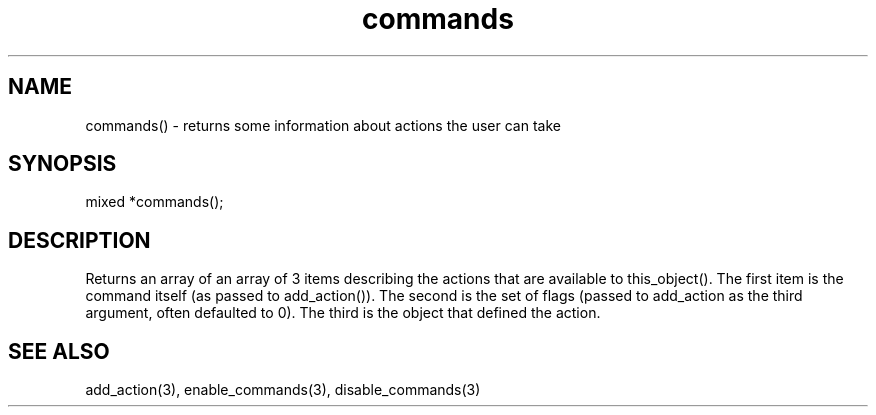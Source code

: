 .\"returns some information about actions the user can take
.TH commands 3

.SH NAME
commands() - returns some information about actions the user can take

.SH SYNOPSIS
mixed *commands();

.SH DESCRIPTION
Returns an array of an array of 3 items describing the actions that
are available to this_object().  The first item is the command
itself (as passed to add_action()).  The second is the set of
flags (passed to add_action as the third argument, often defaulted
to 0).  The third is the object that defined the action.

.SH SEE ALSO
add_action(3), enable_commands(3), disable_commands(3)
